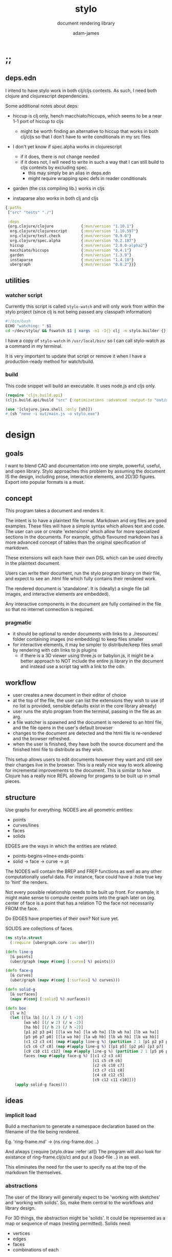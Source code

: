 * ;;
#+Title: stylo
#+SUBTITLE: document rendering library
#+AUTHOR: adam-james
#+STARTUP: overview
#+PROPERTY: header-args :cache yes :noweb yes :results inline :mkdirp yes :padline yes :async
#+HTML_DOCTYPE: html5
#+OPTIONS: toc:2 num:nil html-style:nil html-postamble:nil html-preamble:nil html5-fancy:t

** deps.edn
I intend to have stylo work in both clj/cljs contexts. As such, I need both clojure and clojurescript dependencies.

Some additional notes about deps:

- hiccup is clj only, hench macchiato/hiccups, which seems to be a near 1-1 port of hiccup to cljs
  - might be worth finding an alternative to hiccup that works in both clj/cljs so that I don't have to write conditionals in my src files

- I don't yet know if spec.alpha works in clojurescript
  - if it does, there is not change needed
  - if it does not, I will need to write in such a way that I can still build to cljs contexts by excluding spec.
    - this may simply be an alias in deps.edn
    - might require wrapping spec defs in reader conditionals

- garden (the css compiling lib.) works in cljs

- instaparse also works in both clj and cljs

#+NAME: deps.edn
#+begin_src clojure :tangle ./deps.edn
{:paths
 ["src" "tests" "./"]
 
 :deps 
 {org.clojure/clojure            {:mvn/version "1.10.1"}
  org.clojure/clojurescript      {:mvn/version "1.10.597"}
  org.clojure/test.check         {:mvn/version "0.9.0"}
  org.clojure/spec.alpha         {:mvn/version "0.2.187"}
  hiccup                         {:mvn/version "2.0.0-alpha2"}
  macchiato/hiccups              {:mvn/version "0.4.1"}
  garden                         {:mvn/version "1.3.9"}
  instaparse                     {:mvn/version "1.4.10"}
  ubergraph                      {:mvn/version "0.8.2"}}}

#+end_src

** utilities
*** watcher script
Currently this script is called ~stylo-watch~ and will only work from within the stylo project (since clj is not being passed any classpath information)

#+BEGIN_SRC bash
#!/bin/bash
ECHO "watching: " $1
cd ~/dev/stylo/ && fswatch $1 | xargs -n1 -I{} clj -m stylo.builder {}
#+END_SRC

I have a copy of ~stylo-watch~ in ~/usr/local/bin/~ so I can call stylo-watch as a command in my terminal.

It is very important to update that script or remove it when I have a production-ready method for watch/build.

*** build
 This code snippet will build an executable. It uses node.js and cljs only.

 #+begin_src clojure
 (require 'cljs.build.api)
 (cljs.build.api/build "src" {:optimizations :advanced :output-to "out/main.js"})

 (use '[clojure.java.shell :only [sh]])
 #_(sh "nexe -i out/main.js -o stylo.exe")

 #+end_src
* design
** goals
I want to blend CAD and documentation into one simple, powerful, useful, and open library. Stylo approaches this problem by assuming the document IS the design, including prose, interactice elements, and 2D/3D figures. Export into popular formats is a must.

** concept
This program takes a document and renders it.

The intent is to have a plaintext file format. Markdown and org files are good examples. These files will have a simple syntax which allows text and code. The user can use or create 'extensions' which allow for more specialized sections in the documents. For example, github flavoured markdown has a more advanced concept of tables than the original specification of markdown.

These extensions will each have their own DSL which can be used directly in the plaintext document.

Users can write their document, run the stylo program binary on their file, and expect to see an .html file which fully contains their rendered work.

The rendered document is 'standalone'. It is (ideally) a single file (all images, and interactive elements are embedded).

Any interactive components in the document are fully contained in the file so that no internet connection is required.

*** pragmatic

 - it should be optional to render documents with links to a ./resources/ folder containing images (no embedding) to keep files smaller
 - for interactive elements, it may be simpler to distribute/keep files small by rendering with cdn links to js plugins
   - if there is a 3D viewer using three.js or babylon.js, it might be a better approach to NOT include the entire js library in the document and instead use a script tag with a link to the cdn.

** workflow
- user creates a new document in their editor of choice
- at the top of the file, the user can list the extensions they wish to use (if no list is provided, sensible defaults exist in the core library already)
- user runs the stylo program from the terminal, passing in the file as an arg.
- a file watcher is spawned and the document is rendered to an html file, and the file opens in the user's default browser
- changes to the document are detected and the html file is re-rendered and the browser refreshed.
- when the user is finished, they have both the source document and the finished html file to distribute as they wish.

This setup allows users to edit documents however they want and still see their changes live in the browser. This is a really nice way to work allowing for incremental improvements to the document. This is similar to how Clojure has a really nice REPL allowing for progams to be built up in small pieces.
** structure
Use graphs for everything.
NODES are all geometric entities:
 - points
 - curves/lines
 - faces
 - solids

EDGES are the ways in which the entities are related:
 - points-begins->line<-ends-points
 - solid -> face -> curve -> pt

The NODES will contain the BREP and FREP functions as well as any other computationally useful data. For instance, face could have a :hole true key to 'hint' the renders.

Not every possible relationship needs to be built up front. For example, it might make sense to compute center points into the graph later on (eg. center of face is a point that has a relation TO the face not necessarily FROM the face.

Do EDGES have properties of their own? Not sure yet.

SOLIDS are collections of faces

#+BEGIN_SRC clojure
(ns stylo.struct
  (:require [ubergraph.core :as uber]))

(defn line-g
  [& points]
  (uber/graph (mapv #(conj [:curve] %) points)))

(defn face-g
  [& curves]
  (uber/graph (mapv #(conj [:surface] %) curves)))

(defn solid-g
  [& surfaces]
  (mapv #(conj [:solid] %) surfaces))

(defn box
  [l w h]
  (let [[la lb] [(/ l 2) (/ l -2)]
        [wa wb] [(/ w 2) (/ w -2)]
        [ha hb] [(/ h 2) (/ h -2)]
        [p1 p2 p3 p4] [[la wa ha] [la wb ha] [lb wb ha] [lb wa ha]]
        [p5 p6 p7 p8] [[la wa hb] [la wb hb] [lb wb hb] [lb wa hb]]
        [c1 c2 c3 c4] (map #(apply line-g %) (partition 2 1 [p1 p2 p3 p4 p1]))
        [c5 c6 c7 c8] (map #(apply line-g %) [[p1 p5] [p2 p6] [p3 p7] [p4 p8]])
        [c9 c10 c11 c12] (map #(apply line-g %) (partition 2 1 [p5 p6 p7 p8 p5]))
        faces (map #(apply face-g %) [[c1 c2 c3 c4]
                                      [c1 c5 c9 c6]
                                      [c2 c6 c10 c7] 
                                      [c3 c7 c11 c8] 
                                      [c4 c8 c12 c5] 
                                      [c9 c12 c11 c10]])]
    (apply solid-g faces)))

#+END_SRC

** ideas
*** implicit load
Build a mechanism to generate a namespace declaration based on the filename of the file being rendered.

Eg. 'ring-frame.md' -> (ns ring-frame.doc ..)

And always (:require [stylo.draw :refer :all])
The program will also look for existance of ring-frame.clj(s/c) and put a (load-file ..) in as well.

This eliminates the need for the user to specify ns at the top of the markdown file themselves.

*** abstractions
 The user of the library will generally expect to be 'working with sketches' and 'working with solids'. So, make them central to the workflows and library design.

 For 3D things, the abstraction might be 'solids'. It could be represented as a map or sequence of maps (nesting permitted). Solids need:
  - vertices
  - edges
  - faces
  - combinations of each

 For 2D things, the abstraction might be 'sketches'. It could be represented as a map or sequence of maps (nesting permitted). Sketches need:
  - vertices (2d)
  - edges (2d)
  - faces
  - combinations of each

 Since 2D and 3D have many overlapping concepts, it is hard to know where to separate things out. For example, curve/edge functions could work in both contexts, but 'cube' doesn't really make sense in a sketch context (unless you automatically allow projections, slices, etc.)

 There seems to also be a need for non-solid and non-sketch objects:
  - pts
  - guidelines
  - grids

 There are also non-geometric items:
  - constraints
  - labels, annotations
  - parameters
  - global state?
  - animations?
  - visibility
  - colours

*** debug visuals
 It might be useful to have a 'debug' dynamic variable that when true renders additional elements, such as dots, centerlines, gridlines, rotation lines to help visually debug drawings.

 The simplest idea:
 - when true, conj additional lines and dots to the output that drawing functions give. Probably want to separate that though

*** smarter rotate and positioning
 Have the code do more of the positioning work for me. Eg. clamp corners based on bounding boxes... 

 maybe even have a 'autofill' that fills up a specified area sequentially with provided items... this is almost like CSS flexbox, maybe?

*** updating when several files change
 Sometimes it's nice to define figure code in a separate .clj file. Currently, fswatch doesn't have any mechanism for watching other files that are relevant to the markdown... solve this probably by building a simple server instead of relying on the external fswatch program.

*** speed up document builds
 Learn core.async?
 Make my parser loader, etc. more efficient in general.

 Find a way to only update parts of the doc. that have actually changed?

*** fabric
 Create a 'piece' abstraction. This is a fabric piece taht the user creates with a set of pts and a fabric CSS class.

 (piece pts "FABRIC-A")

 The pts are the 'display' dimensions. Eg. a 3in square in a finished quilt is cut out of the raw fabric as a 3.5in sq. piece, because the seams are  0.25in. As a piece is added to the quilt, the 'seams' are 'consumed' as pieces sharing edges are sewn together.

 So,

 (sew piece-a piece-b [edge-of-a edge-of-b])


 Quilts are built up by sewing one part at a time.

 Perhaps I could create an abstraction that just takes a list of elmenets (just pieces and a coord). Then, I can 'partition' the list for different sub-steps.

 I could specify step numbers to define figures.

 Fig. 1 is just (take 1 quilt)
 Fig. 4 is (take N quilt)...
* style
Stylo uses garden.core/css to compile clojure data into css. The theme is ported from *mu* with a few base classes added for features of Stylo specifically.

** style-base
This is the base style set used in all themes.

*** ns
#+BEGIN_SRC clojure :tangle ./src/stylo/style/base.cljc
(ns stylo.style.base
  (:require [garden.core :refer [css]]
            [garden.stylesheet :refer [at-media]]
            [garden.units :as u]))

#+END_SRC

*** draw
These styles are used within the draw namespace.

#+BEGIN_SRC clojure :tangle ./src/stylo/style/base.cljc
(def draw
  [[:.ln {:stroke "#2e3440" :stroke-width (u/px 2)}]
   [:.ln-d {:stroke "#2e3440" 
            :stroke-width (u/px 2)
            :stroke-linecap "round"
            :stroke-dasharray "4, 5"}]
   [:.clr {:fill "none"}]
   [:.attn {:fill "rgb(234, 82, 111)"}]
   [:.attn-ln {:stroke "rgb(234, 82, 111)"
               :stroke-width (u/px 3)}]
   [:.face {:fill "#a3be8c"
           :fill-rule "evenodd"}]
   [:rect :line :path :polygon :polyline :circle {:vector-effect "non-scaling-stroke"}]])

#+END_SRC

*** tables
#+BEGIN_SRC clojure :tangle ./src/stylo/style/base.cljc
(def tables
  [[:table {:width "auto"}]
   [:th :td {:vertical-align "top"
             :padding (u/px 5)
             :border "1px solid #ddd"}]
   [:table [:ul {:list-style-type "none"
                  :padding-left (u/px 4)
                  :margin 0}]]
   [:table [:li:before {:content "▢ "}]]
   [:table [:p {:margin 0}]]])

#+END_SRC

*** figures
#+BEGIN_SRC clojure :tangle ./src/stylo/style/base.cljc
(def figures
  [[:.figure {:padding-left (u/px 7)}]
   [:.figure [:p {:font-size "smaller"
                  :font-style "italic"}]]])

#+END_SRC

*** code
#+BEGIN_SRC clojure :tangle ./src/stylo/style/base.cljc
(def code
  [[:code.block {:padding (u/px 8)
                 :background "#2e3440"
                 :color "#dedee9"
                 :white-space "pre-wrap"
                 :display "inline-block"
                 :width (u/percent 100)}]])

#+END_SRC

#+RESULTS[2342df20361e21aa93ed992c794f248f81cefa1d]: style-base-code
: #'stylo.style.base/code

*** hidden
#+BEGIN_SRC clojure :tangle ./src/stylo/style/base.cljc
(def hidden
  [[:.hidden {:display "none"}]])

#+END_SRC
*** pagebreak
#+BEGIN_SRC clojure :tangle ./src/stylo/style/base.cljc
(def pagebreak
  [(at-media {:print ""}
             [:.pagebreak {:page-break-after "always"}])])

#+END_SRC

*** build
#+BEGIN_SRC clojure :tangle ./src/stylo/style/base.cljc
(def style
  (concat
   draw
   tables
   figures
   code
   hidden
   pagebreak))

(def style-str
  (css style))

#+END_SRC

** theme-mu
[[https://github.com/BafS/mu][mu]]
The mu theme is nice for documentation. I like it  for it's clean look and simple css.

*** ns
#+BEGIN_SRC clojure :tangle ./src/stylo/style/mu.cljc
(ns stylo.style.mu
  (:require [garden.core :refer [css]]
            [garden.stylesheet :refer [at-media]]
            [garden.units :as u]
            [stylo.style.base :as base]))

#+END_SRC

*** attribution
The license and attribution are in a comment header at the top of the original code, and shall be respected.

#+BEGIN_SRC clojure :tangle ./src/stylo/style/mu.cljc
(def license-str ""
"
/*!
MIT License

Copyright (c) 2016 Fabien Sa

Permission is hereby granted, free of charge, to any person obtaining a copy
of this software and associated documentation files (the \"Software\"), to deal
in the Software without restriction, including without limitation the rights
to use, copy, modify, merge, publish, distribute, sublicense, and/or sell
copies of the Software, and to permit persons to whom the Software is
furnished to do so, subject to the following conditions:

The above copyright notice and this permission notice shall be included in all
copies or substantial portions of the Software.

THE SOFTWARE IS PROVIDED \"AS IS\", WITHOUT WARRANTY OF ANY KIND, EXPRESS OR
IMPLIED, INCLUDING BUT NOT LIMITED TO THE WARRANTIES OF MERCHANTABILITY,
FITNESS FOR A PARTICULAR PURPOSE AND NONINFRINGEMENT. IN NO EVENT SHALL THE
AUTHORS OR COPYRIGHT HOLDERS BE LIABLE FOR ANY CLAIM, DAMAGES OR OTHER
LIABILITY, WHETHER IN AN ACTION OF CONTRACT, TORT OR OTHERWISE, ARISING FROM,
OUT OF OR IN CONNECTION WITH THE SOFTWARE OR THE USE OR OTHER DEALINGS IN THE
SOFTWARE.
*/

")

(def attrib-str "" 
"
/*
| The mu framework v0.3.1
| BafS 2016-2018
*/

")

#+END_SRC

*** fonts
The theme has embedded fonts, which is perfect as the final rendered document will be fully usable offline. But, since the data is embedded, we want to import it from a file so that we're not cluttering up this file.

#+BEGIN_SRC clojure :tangle ./src/stylo/style/mu.cljc
(def fonts
  [[:* :*:after :*:before {:box-sizing "border-box"}]
   [:body {:font "18px/1.6 Georgia, \"Times New Roman\", Times, serif"}]
   [:table :input {:font-size (u/px 16)}]
   [:button :select {:font-size (u/px 14)}]
   [:h1 :h2 :h3 :h4 :h5 :h6 {:font-family "\"Helvetica Neue\", Helvetica, Arial, sans-serif"
                             :line-height 1.2}]])

#+END_SRC

*** page-setup
The page setup is most of the theme.

#+BEGIN_SRC clojure :tangle ./src/stylo/style/mu.cljc
(def page-setup
  [[:body {:margin [[(u/px 40) "auto"]]
           :max-width (u/px 760)
           :color "#444"
           :padding [[0 (u/px 20)]]}]
   [:a {:color "#07c"
        :text-decoration "none"}]
   [:a:hover {:color "#059"
              :text-decoration "underline"}]
   [:hr {:border 0
         :margin [[(u/px 25) 0]]}]])

#+END_SRC
*** tables
The table styling

#+BEGIN_SRC clojure :tangle ./src/stylo/style/mu.cljc
(def tables
  [[:table {:border-spacing 0
            :border-collapse "collapse"
            :text-align "left"
            :padding-bottom (u/px 25)}]
   [:td :th {:padding (u/px 5)
             :vertical-align "bottom"}]
   [:td :th :hr {:border-bottom [[(u/px 1) "solid" "#ddd"]]}]])

#+END_SRC

*** blocks
Block element styles

#+BEGIN_SRC clojure :tangle ./src/stylo/style/mu.cljc
(def blocks
  [[:pre {:padding (u/px 8)
          :white-space "pre-wrap"}]])

#+END_SRC

*** inputs
The styles for input type elements

#+BEGIN_SRC clojure :tangle ./src/stylo/style/mu.cljc
(def inputs
  [[:button :select {:background "#ddd"
                     :border 0
                     :padding [[(u/px 9) (u/px 20)]]}]
   [:input {:padding (u/px 5)
            :vertical-align "bottom"}]
   [:button:hover {:background "#eee"}]
   [:textarea {:border-color "#ccc"}]])

#+END_SRC

*** grid
The grid special classes

#+BEGIN_SRC clojure :tangle ./src/stylo/style/mu.cljc
(def grid
  [[:.row {:display "block"
           :width "auto"
           :min-height (u/px 1)}]
   [:.row:after {:content "\"\""
                 :display "table"
                 :clear "both"}]
   [:.row :.c {:float "left"}]
   [:table :.g2 :.g3 :.g3-2 :.m2 :.m3 :.m3-2 {:width (u/percent 100)}]
   
   [(at-media {:min-width (u/px 768)})
    [:.g2 {:width (u/percent 50)}]
    [:.m2 {:margin-left (u/percent 50)}]
    [:.g3 {:width (u/percent 33.33)}]
    [:.g3-2 {:width (u/percent 66.66)}]
    [:.m3 {:margin-left (u/percent 33.33)}]
    [:.m3-2 {:margin-left (u/percent 66.66)}]]])

#+END_SRC

*** build
Combine all of the definitions to build the style.

#+BEGIN_SRC clojure :tangle ./src/stylo/style/mu.cljc
(def style-str
  (str
   license-str
   attrib-str
   (css (concat
         fonts
         base/style
         page-setup
         tables
         blocks
         inputs
         grid))))

#+END_SRC
** alt-themes
I created .cljc files for a few other themes, which are in the following locations:

src/stylo/style/writ.cljc
src/stylo/style/latex.cljc
src/stylo/style/awsm.cljc

You can use them the same way mu is used in the stylo.builder library. They are cleared from the org file because I have not used them in practice.
* geom
** ns
#+BEGIN_SRC clojure :tangle ./src/stylo/geom.cljc
(ns stylo.geom)

#+END_SRC

With math-heavy work, it will become very important to handle floating point errors effectively.

It might be a good approach to compute symbolically. Look into computer algebra systems. Automatic differentiation (forward automatic).

It might be good to use a math library that already exists.

** maths
#+BEGIN_SRC clojure :tangle ./src/stylo/geom.cljc
(defn round
  [num places]
  (let [d (Math/pow 10 places)]
    (/ (Math/round (* num d)) d)))

(defn to-deg
  [rad]
  (* rad (/ 180 Math/PI)))

(defn to-rad
  [deg]
  (* deg (/ Math/PI 180)))

(defn sq
  [x]
  (* x x))

(defn slope
  [a b]
  (let [[x1 y1] a
        [x2 y2] b]
    (/ (- y2 y1) (- x2 x1))))

(defn clamp
  "clamps a value between lower bound and upper bound"
  [x lb ub]
  (cond
    (< x lb) lb
    (> x ub) ub
    :else x))

#+END_SRC

** bounding-box
#+BEGIN_SRC clojure :tangle ./src/stylo/geom.cljc
(defn bb-center
  [pts]
  (let [xs (map first pts)
        ys (map last pts)
        xmax (apply max xs)
        ymax (apply max ys)
        xmin (apply min xs)
        ymin (apply min ys)]
    [(+ (/ (- xmax xmin) 2.0) xmin)
     (+ (/ (- ymax ymin) 2.0) ymin)]))

#+END_SRC

** linear-algebra
#+BEGIN_SRC clojure :tangle ./src/stylo/geom.cljc
(defn normalize
  "find the unit vector of a given vector"
  [v]
  (let [m (Math/sqrt (reduce + (map * v v)))]
    (mapv / v (repeat m))))

(defn det
  [a b]
  (- (* (first a) (second b)) 
     (* (second a) (first b))))

(defn *d
  "calculates the dot product of two vectors"
  [a b]
  (reduce + (map * a b)))

(defn *c3d
  "calculates cross product of two 3d-vectors"
  [a b]
  (let [[a1 a2 a3] a
        [b1 b2 b3] b
        i (- (* a2 b3) (* a3 b2))
        j (- (* a3 b1) (* a1 b3))
        k (- (* a1 b2) (* a2 b1))]
    [i j k]))

#+END_SRC

** geometry
#+BEGIN_SRC clojure :tangle ./src/stylo/geom.cljc
(defn distance
  "Computes the distance between two points."
  [a b]
  (let [v (map - b a)
        v2 (apply + (map * v v))]
    (Math/sqrt v2)))

(defn perpendicular
  [[x y]]
  [(- y) x])

;; this is broken. the comparison of = with the cross product
;; will basically never be true... need to use a nearly? kind of fn

(defn pt-on-line?
  "determine if a point is on an infinitely extending line"
  [pt line]
  (let [[a b] line
        ap (mapv - a pt)
        bp (mapv - b pt)]
    (= (*c3d ap bp) [0 0 0])))

(defn radius-from-pts
  "compute the radius of an arc defined by 3 points"
  [p1 p2 p3]
  (when-not (pt-on-line? p1 [p2 p3])
    (let [a (distance p3 p2)
          b (distance p3 p1)
          c (distance p2 p1)
          s (/ (+ a b c) 2)
          sa ( - s a)
          sb ( - s b)
          sc ( - s c)
          rt (Math/sqrt (* s sa sb sc))
          R (/ (/ (* a b c) 4) rt)]
      R)))

;; https://math.stackexchange.com/a/1743505
(defn center-from-pts
  "compute the center point of an arc through 3 points"
  [p1 p2 p3]
  (when-not (pt-on-line? p1 [p2 p3])
    (let [u1 (mapv - p2 p1)
          u2 (mapv - p3 p1)
          w1 (*c3d (mapv - p3 p1) u1)
          u (normalize u1)
          w (normalize w1)
          v (*c3d w u)
          [bx by] [(*d u1 u) 0]
          [cx cy] [(*d u2 u) (*d u2 v)]
          h (/ (+ (sq (- cx (/ bx 2))) (sq cy) (- 0 (sq (/ bx 2)))) 
               (* 2 cy))]
      (mapv + p1 
            (mapv * (repeat (/ bx 2)) u) 
            (mapv * (repeat h) v)))))
#+END_SRC

#+BEGIN_SRC clojure :tangle ./src/stylo/geom.cljc
;; https://math.stackexchange.com/questions/361412/finding-the-angle-between-three-points

(defn angle-from-pts-2d
  [p1 p2 p3]
  (let [v1 (map - p1 p2)
        v2 (map - p3 p2)
        l1 (distance p1 p2)
        l2 (distance p3 p2)
        n (*d v1 v2)
        d (Math/abs (* l1 l2))]
    (to-deg (Math/acos (/ n d)))))

#+END_SRC
* svg
This namespace has the SVG wrappers and nothing else. This means that the most useful elements listed here: [[https://developer.mozilla.org/en-US/docs/Web/SVG/Element]] are covered. More advanced SVG elements are currently not enabled, because the Stylo library focuses on creating simple diagrams and figures using the basics.

** ns
#+BEGIN_SRC clojure :tangle ./src/stylo/svg.cljc
(ns stylo.svg
  (:require [clojure.string :as s]
            [stylo.geom :as g]
            #?(:cljs 
               [cljs.reader :refer [read-string]])))

#+END_SRC

** svg-element
#+BEGIN_SRC clojure :tangle ./src/stylo/svg.cljc
(defn svg
  [[w h sc] & content]
  [:svg {:width w
         :height h
         :ViewBox (str "-1 -1 " w " " h)
         :xmlns "http://www.w3.org/2000/svg"}
   [:g {:transform (str "scale(" sc ")")} content]])

#+END_SRC

** string-helpers
*** misc
#+BEGIN_SRC clojure :tangle ./src/stylo/svg.cljc
(defn pt->str
  [pt]
  (apply str (interpose "," pt)))

(defn str->pt
  [s]
  (mapv read-string (s/split s #",")))

(defn points->str
  [pts]
  (apply str (interpose " " (map pt->str pts))))

(defn str->points
  [s]
  (mapv str->pt (s/split s #" ")))

(defn scale-str
  [sc]
  (str "scale(" sc ")"))

(defn translate-str
  [x y]
  (str "translate(" x " " y ")"))
 
(defn rotate-str
  ([r]
   (str "rotate(" r ")"))
  ([r [x y]]
   (str "rotate(" r " " x " " y ")")))

(defn hsl-str
  [h s l]
  (str "hsl(" h ", " s "%, " l "%)"))

#+END_SRC

*** path-helpers
#+BEGIN_SRC clojure :tangle ./src/stylo/svg.cljc
;; types of paths line, arc, quadratic, cubic
(defn path->pts
  [s]
  (as-> s s
    (s/replace s #"Z" "") ;; removes Z at end of path
    (s/split s #"\s") ;; split string at spaces
    (mapcat #(s/split % #"[A-Z]") s) ;;splits on alpha chars
    (filter #(not (= % "")) s)
    (map read-string s)
    (vec (map vec (partition 2 s)))))

(defn path-type
  [s]
  (cond 
    (s/includes? s "L") :line
    (s/includes? s "C") :cubic
    (s/includes? s "Q") :quadratic
    (s/includes? s "A") :arc))

(defn closed?
  [s]
  (= \Z (last s)))

(defmulti path-string->path
  (fn [s]
    (path-type s)))

(defmethod path-string->path :default
  [s]
  {:type (path-type s)
   :closed (closed? s)
   :pts (path->pts s)})

(defmethod path-string->path :arc
  [s]
  (let [xs (-> s
               (s/replace #"[A-Z]" "")
               (s/split #"\s")
               (#(filter (complement s/blank?) %)))
        [p1x p1y rx ry x-deg lg sw p3x p3y] xs]
    {:type :arc
     :closed (closed? s)
     :p1 [p1x p1y]
     :p3 [p3x p3y]
     :rx rx
     :ry ry
     :x-deg x-deg
     :lg lg
     :sw sw}))

(defn -str
  [leader & pts]
  (apply str (interpose " " (concat [leader] (flatten pts)))))



;; DELETE THIS ONE WHEN READY TO SWITCH OVER TO path->path-string / path-string->path fns

(defn closed-path-str
  [[m & pts]]
  (str 
   (-str "M" m) " "
   (apply str (interpose " " (map (partial -str "L") pts)))
   " Z"))


;; ------------------

(defmulti path->path-string
  (fn [p]
    (:type p)))

(defmethod path->path-string :line
  [{:keys [closed pts]}]
  (let [[m & pts] pts]
    (str 
     (-str "M" m) " "
     (apply str (interpose " " (map (partial -str "L") pts)))
     (when closed " Z"))))


(defmethod path->path-string :quadratic
  [{:keys [closed pts]}]
  (let [[p1 c p2 & pts] pts]
    (str
     (-str "M" p1) " "
     (-str "Q" c p2) " "
     (apply str (interpose " "
                 (map #(apply (partial -str "T") %) (partition 2 pts))))
     (when closed " Z"))))

(defmethod path->path-string :cubic
  [{:keys [closed pts]}]
  (let [[p1 c1 c2 p2  & pts] pts]
    (str
     (-str "M" p1) " "
     (-str "C" c1 c2 p2) " "
     (apply str (interpose 
                 " " 
                 (map #(apply (partial -str "S") %) (partition 2 pts))))
     (when closed " Z"))))

(defmethod path->path-string :arc
  [{:keys [p1 p3 rx ry x-deg lg sw closed]}]
  (str
   (-str "M" p1) " "
   (-str "A" [rx ry] [x-deg lg sw] p3)
   (when closed " Z")))

#+END_SRC

*** transform-helpers
#+BEGIN_SRC clojure :tangle ./src/stylo/svg.cljc
(defn xf-kv->str
  [[k v]]
  (let [k (symbol k)
        v (apply list v)]
    (str k v)))

(defn str->xf-kv
  [s]
  (let [split (s/split s #"\(")
        key (keyword (first split))
        val (vec (read-string (str "(" (second split))))]
    [key val]))

(defn xf-map->str
  [m]
  (apply str (interpose "\n" (map xf-kv->str m))))

(defn str->xf-map
  [s]
  (if-let [s s]
    (into {} (map str->xf-kv (s/split-lines s)))
    {}))

#+END_SRC

** shapes
#+BEGIN_SRC clojure :tangle ./src/stylo/svg.cljc
(def svg-elements 
  #{:circle
    :ellipse
    :line
    :path
    :polygon
    :polyline
    :rect
    :text
    :g})

#?(:clj
   (defn check-svg-impl
     [multimethod]
     (println "Missing Implementation for:"
              (clojure.set/difference 
               svg-elements
               (into #{} (keys (methods multimethod)))))))

(defn circle
  [r]
  [:circle {:cx 0 :cy 0 :r r}])

(defn ellipse
  [rx ry]
  [:ellipse {:cx 0 :cy 0 :rx rx :ry ry}])

(defn line
  [[ax ay] [bx by]]
  [:line {:x1 ax :y1 ay :x2 bx :y2 by}])

(defn path
  [d]
  [:path {:d d
          :fill-rule "evenodd"}])

(defn closed-path
  [& paths]
  (let [paths (map closed-path-str paths)
        d (apply str (interpose "\n" paths))]
    (path d)))

(defn polygon
  [pts]
  [:polygon {:points (points->str pts)}])

(defn polyline
  [pts]
  [:polyline {:points (points->str pts)}])

(defn rect
  [w h]
  [:rect {:width w :height h :x (/ w -2.0) :y (/ h -2.0)}])

(defn text
  [text]
  (let [char-w 9.625
        char-h 10
        n-chars (count text)
        x (/ (* n-chars char-w) -2.0)
        y (/ char-h 2.0)]
    [:text {:x (/ (* n-chars char-w) -2.0)
            :y (/ char-h 2.0)
            :transform (xf-map->str {:rotate [0 (- x) (- y)]})
            :style {:font-family "monospace"
                    :font-size 16}} text]))

(defn g
  [& content]
  (into [:g {}] content))

(declare color-element)

#+END_SRC

** transforms
Translate works reasonably well. Currently there is a problem when translating :g tags if you don't already have a :translate key in the xf-map. I don't totally know why this is yet.

*** translate
**** translate-element
#+BEGIN_SRC clojure :tangle ./src/stylo/svg.cljc
(defmulti translate-element 
  (fn [_ element]
    (first element)))

(defmethod translate-element :circle
  [[x y] [k props]]
  (let [xf (str->xf-map (get props :transform "rotate(0 0 0)"))
        cx (:cx props)
        cy (:cy props)
        new-xf (-> xf
                   (assoc-in [:rotate 1] (+ x cx))
                   (assoc-in [:rotate 2] (+ y cy)))
        new-props (-> props
                      (assoc :transform (xf-map->str new-xf))
                      (update :cx + x)
                      (update :cy + y))]
    [k new-props]))

(defmethod translate-element :ellipse
  [[x y] [k props]]
  (let [xf (str->xf-map (get props :transform "rotate(0 0 0)"))
        cx (:cx props)
        cy (:cy props)
        new-xf (-> xf
                   (assoc-in [:rotate 1] (+ x cx))
                   (assoc-in [:rotate 2] (+ y cy)))
        new-props (-> props
                      (assoc :transform (xf-map->str new-xf))
                      (update :cx + x)
                      (update :cy + y))]
    [k new-props]))

(defmethod translate-element :line
  [[x y] [k props]]
  (let [new-props (-> props
                      (update :x1 + x)
                      (update :y1 + y)
                      (update :x2 + x)
                      (update :y2 + y))]
    [k new-props]))

(defmethod translate-element :path
  [[x y] [k props]]
  (let [path-strings (s/split-lines (:d props))
        paths (map path-string->path path-strings)
        new-paths (for [path paths]
                    (let [xpts (map #(map + [x y] %) (:pts path))]
                      (path->path-string (assoc path :pts xpts))))
        new-props (assoc props :d (apply str (interpose "\n" new-paths)))]
    [k new-props]))

(defmethod translate-element :polygon
  [[x y] [k props]]
  (let [points (str->points (:points props))
        new-points (points->str (map #(map + [x y] %) points))
        new-props (assoc props :points new-points)]
    [k new-props]))

(defmethod translate-element :polyline
  [[x y] [k props]]
  (let [points (str->points (:points props))
        new-points (points->str (map #(map + [x y] %) points))
        new-props (assoc props :points new-points)]
    [k new-props]))

(defmethod translate-element :rect
  [[x y] [k props]]
  (let [xf (str->xf-map (get props :transform "rotate(0 0 0)"))
        cx (+ (:x props) (/ (:width props) 2.0))
        cy (+ (:y props) (/ (:height props) 2.0))
        new-xf (-> xf
                   (assoc-in [:rotate 1] (+ x cx))
                   (assoc-in [:rotate 2] (+ y cy)))
        new-props (-> props
                      (assoc :transform (xf-map->str new-xf))
                      (update :x + x)
                      (update :y + y))]
    [k new-props]))

(defmethod translate-element :text
  [[x y] [k props text]]
  (let [xf (str->xf-map (get props :transform "rotate(0 0 0)"))
        new-xf (-> xf
                   (update-in [:rotate 1] + x)
                   (update-in [:rotate 2] + y))
        new-props (-> props
                      (assoc :transform (xf-map->str new-xf))
                      (update :x + x)
                      (update :y + y))]
    [k new-props text]))

(defmethod translate-element :g
  [[x y] [k props & content]]
  (let [xf (str->xf-map (:transform props))
        new-xf (-> xf
                   (update :translate (fnil #(map + [x y] %) [0 0])))
        new-props (assoc props :transform (xf-map->str new-xf))]
    (into [k new-props] content)))

#+END_SRC

**** interface
#+BEGIN_SRC clojure :tangle ./src/stylo/svg.cljc
(defn element? [item]
  (svg-elements (first item)))

(defn translate
  [[x y] & elems]
  (let [elem (first elems)
        elems (rest elems)]
    (when elem
      (cond
        (and (element? elem) (= 0 (count elems)))
        (translate-element [x y] elem)
        
        (and (element? elem) (< 0 (count elems)))
        (concat
         [(translate-element [x y] elem)]
         [(translate [x y] elems)])
      
        :else
        (recur [x y] (concat elem elems))))))

;; this is the 'old' way.
(defn translate-g
  [[x y] & elems]
  (into [:g {:transform (translate-str x y)}] elems))

#+END_SRC
*** rotate
**** rotate-element
#+BEGIN_SRC clojure :tangle ./src/stylo/svg.cljc
(defn rotate-element-by-transform
  [deg [k props content]]
  (let [xf (str->xf-map (get props :transform "rotate(0 0 0)"))
        new-xf (-> xf
                   (update-in [:rotate 0] + deg))
        new-props (assoc props :transform (xf-map->str new-xf))]
    [k new-props content]))

(defn rotate-pt
  [deg [x y]]
  (let [c (Math/cos (g/to-rad deg))
        s (Math/sin (g/to-rad deg))]
    [(- (* x c) (* y s))
     (+ (* x s) (* y c))]))

(defmulti rotate-element
  (fn [_ element]
    (first element)))

(defmethod rotate-element :circle
  [deg [k props]]
  (rotate-element-by-transform deg [k props]))

(defmethod rotate-element :ellipse
  [deg [k props]]
  (rotate-element-by-transform deg [k props]))

(defn move-pt
  [mv pt]
  (mapv + pt mv))

(defn rotate-pt-around-center
  [deg center pt]
  (->> pt
       (move-pt (map - center))
       (rotate-pt deg)
       (move-pt center)))

(defmethod rotate-element :line
  [deg [k props]] 
  (let [pts [[(:x1 props) (:y1 props)] [(:x2 props) (:y2 props)]]
        center (g/bb-center pts)
        [[x1 y1] [x2 y2]]  (map (partial rotate-pt-around-center deg center) pts)
        new-props (-> props
                      (assoc :x1 x1)
                      (assoc :y1 y1)
                      (assoc :x2 x2)
                      (assoc :y2 y2))]
    [k new-props]))

(defmethod rotate-element :path
  [deg [k props]]
  (let [path-strings (s/split-lines (:d props))
        paths (map path-string->path path-strings)
        center (g/bb-center (apply concat (map :pts paths)))
        new-paths (for [path paths]
                    (let [xf (partial rotate-pt-around-center deg center)
                          xpts (map xf (:pts path))]
                      (path->path-string (assoc path :pts xpts))))
        new-props (assoc props :d (apply str (interpose "\n" new-paths)))]
    [k new-props]))

(defmethod rotate-element :polygon
  [deg [k props]]
  (let [points (str->points (:points props))
        center (g/bb-center points)
        new-points (points->str
                    (map 
                     (partial rotate-pt-around-center deg center)
                     points))
        new-props (assoc props :points new-points)]
    [k new-props]))

(defmethod rotate-element :polyline
  [deg [k props]]
  (let [points (str->points (:points props))
        center (g/bb-center points)
        new-points (points->str
                    (map 
                     (partial rotate-pt-around-center deg center)
                     points))
        new-props (assoc props :points new-points)]
    [k new-props]))

(defmethod rotate-element :rect
  [deg [k props]]
  (rotate-element-by-transform deg [k props]))

(defmethod rotate-element :text
  [deg [k props text]]
  (rotate-element-by-transform deg [k props text]))

(defmethod rotate-element :g
  [deg [k props & content]]
  (rotate-element-by-transform deg [k props content]))

#+END_SRC

**** interface
#+BEGIN_SRC clojure :tangle ./src/stylo/svg.cljc
(defn rotate
  [deg & elems]
  (let [elem (first elems)
        elems (rest elems)]
    (when elem
      (cond
        (and (element? elem) (= 0 (count elems)))
        (rotate-element deg elem)
        
        (and (element? elem) (< 0 (count elems)))
        (concat
         [(rotate-element deg elem)]
         [(rotate deg elems)])
        
        :else
        (recur deg (concat elem elems))))))

;; old approach
(defn rotate-g
  [r [x y] & elems]
  (into [:g {:transform (rotate-str r [x y])}] elems))

#+END_SRC

*** scale
SVG items are assumed to be positioned and moved around from their bounding box centers. This means that scaling an element will NOT move it's center position.

**** scale-element
#+BEGIN_SRC clojure :tangle ./src/stylo/svg.cljc
(defn scale-element-by-transform
  [[sx sy] [k props & content]]
  (let [xf (str->xf-map (:transform props))
        new-xf (-> xf
                   (update :scale (fnil #(map * [sx sy] %) [1 1])))
        new-props (assoc props :transform (xf-map->str new-xf))]
    [k new-props] content))

(defmulti scale-element 
  (fn [_ element]
    (first element)))

;; transforms are applied directly to the properties of shapes.
;; I have scale working the same way. One issue is that scaling a circle
;; turns it into an ellipse. This impl WILL change the shape to ellipse if non-uniform scaling is applied.

(defmethod scale-element :circle
  [[sx sy] [k props]]
  (let [circle? (= sx sy)
        r (:r props)
        new-props (if circle?
                    (assoc props :r (* r sx))
                    (-> props
                        (dissoc :r)
                        (assoc :rx (* sx r))
                        (assoc :ry (* sy r))))
        k (if circle? :circle :ellipse)]
    [k new-props]))

(defmethod scale-element :ellipse
  [[sx sy] [k props]]
  (let [new-props (-> props
                      (update :rx #(* sx %))
                      (update :ry #(* sy %)))]
    [k new-props]))

;; find bounding box center
;; translate bb-center to 0 0
;; scale all x y values by * [sx sy]
;; translate back to original bb-center

(defmethod scale-element :line
  [[sx sy] [k props]]
  (let [[cx cy] (g/bb-center [[(:x1 props) (:y1 props)]
                              [(:x2 props) (:y2 props)]])
        new-props (-> props
                      (update :x1 #(+ (* (- % cx) sx) cx))
                      (update :y1 #(+ (* (- % cy) sy) cy))
                      (update :x2 #(+ (* (- % cx) sx) cx))
                      (update :y2 #(+ (* (- % cy) sy) cy)))]
    [k new-props]))

(defn scale-pt-from-center
  [[cx cy] [sx sy] [x y]]
  [(+ (* (- x cx) sx) cx)
   (+ (* (- y cy) sy) cy)])

(defmethod scale-element :path
  [[sx sy] [k props]]
  (let [path-strings (s/split-lines (:d props))
        paths (map path-string->path path-strings)
        center (g/bb-center (apply concat (map :pts paths)))
        new-paths (for [path paths]
                    (let [xf (partial scale-pt-from-center center [sx sy])
                          xpts (map xf (:pts path))]
                      (path->path-string (assoc path :pts xpts))))
        new-props (assoc props :d (apply str (interpose "\n" new-paths)))]
    [k new-props]))

(defmethod scale-element :polygon
  [[sx sy] [k props]]
  (let [points (str->points (:points props))
        center (g/bb-center points)
        new-points (points->str
                    (map 
                     (partial scale-pt-from-center center [sx sy])
                     points))
        new-props (assoc props :points new-points)]
    [k new-props]))

(defmethod scale-element :polyline
  [[sx sy] [k props]]
  (let [points (str->points (:points props))
        center (g/bb-center points)
        new-points (points->str
                    (map 
                     (partial scale-pt-from-center center [sx sy])
                     points))
        new-props (assoc props :points new-points)]
    [k new-props]))

(defmethod scale-element :rect
  [[sx sy] [k props]]
  (let [cx (+ (:x props) (/ (:width props) 2.0))
        cy (+ (:y props) (/ (:height props) 2.0))
        w (* sx (:width props))
        h (* sy (:height props))
        new-props (-> props
                      (assoc :width w)
                      (assoc :height h)
                      (update :x #(+ (* (- % cx) sx) cx))
                      (update :y #(+ (* (- % cy) sy) cy)))]
    [k new-props]))

(defmethod scale-element :text
  [[sx sy] [k props text]]
  (let [xf (str->xf-map (get props :transform "rotate(0 0 0)"))
        cx (get-in xf [:rotate 1])
        cy (get-in xf [:rotate 2])
        x (+ (* (- (:x props) cx) sx) cx)
        y (+ (* (- (:y props) cy) sy) cy)
        new-xf (-> xf
                   (assoc-in [:rotate 1] (- x))
                   (assoc-in [:rotate 2] (- y)))
        new-props (-> props
                      (assoc :transform (xf-map->str new-xf))
                      (assoc :x x)
                      (assoc :y y)
                      (update-in [:style :font-size] #(* % sx)))]
    [k new-props text]))

(defmethod scale-element :g
  [[sx sy] [k props & content]]
  (let [xf (str->xf-map (:transform props))
        new-xf (-> xf
                   (update :scale (fnil #(map * [sx sy] %) [1 1])))
        new-props (assoc props :transform (xf-map->str new-xf))]
    (into [k new-props] content)))
  
#+END_SRC

**** interface
#+BEGIN_SRC clojure :tangle ./src/stylo/svg.cljc
(defn scale
  [sc & elems]
  (let [[sx sy] (if (coll? sc) sc [sc sc])
        elem (first elems)
        elems (rest elems)]
    (when elem
      (cond
        (and (element? elem) (= 0 (count elems)))
        (scale-element [sx sy] elem)
        
        (and (element? elem) (< 0 (count elems)))
        (concat
         [(scale-element [sx sy] elem)]
         [(scale [sx sy] elems)])
        
        :else
        (recur [sx sy] (concat elem elems))))))

;; this is the old method
(defn scale-g
  [sc & elems]
  (into [:g {:transform (scale-str sc)}] elems))
#+END_SRC
*** style
Style transforms allow the user to change any attributes of svg elements that affect appearance. For instance, stroke color, stroke width, and fill.

To consider:
- classes/ids with style in a CSS file, how can user attach class/id tags?
- what is proper precedence for style data? should merge always put the 'newest' or keep the existing?

#+BEGIN_SRC clojure :tangle ./src/stylo/svg.cljc
(defn style-element
  [style [k props & content]]
  [k (merge props style) content])

(defn color-element
  [color [k props & content]]
  (let [color {:fill "none"
               :stroke color}]
    [k (merge props color) content]))
  
#+END_SRC

**** interface
#+BEGIN_SRC clojure :tangle ./src/stylo/svg.cljc
(defn color
  [style & elems]
  (let [elem (first elems)
        elems (rest elems)]
    (when elem
      (cond
        (and (element? elem) (= 0 (count elems)))
        (color-element style elem)
        
        (and (element? elem) (< 0 (count elems)))
        (concat
         [(color-element style elem)]
         [(color style elems)])
        
        :else
        (recur style (concat elem elems))))))

#+END_SRC
** path
The path element has a small DSL to create compound curves. This includes the following (taken from [[https://www.w3schools.com/graphics/svg_path.asp]]):


    M = moveto
    L = lineto
    H = horizontal lineto
    V = vertical lineto
    C = curveto
    S = smooth curveto
    Q = quadratic Bézier curve
    T = smooth quadratic Bézier curveto
    A = elliptical Arc
    Z = closepath

*** arc
The arc command 

A rx ry x-axis-rotation large-arc-flag sweep-flag x y
 
a rx ry x-axis-rotation large-arc-flag sweep-flag dx dy

#+BEGIN_SRC clojure :tangle ./src/stylo/svg.cljc
(defn arc-str
  [rx ry x-deg lg sw x y]
  (apply str (interpose " " ["a" rx ry x-deg lg sw x y])))

;; arc drawing can be done in a few ways.
;; could implement different drawing methods w/ defmethod,
;; dispatch on :key OR on 'shape' of the args?

(defn large-arc-flag
  [p1 p2 p3]
  (let [[p1b p2b p3b] (map #(conj % 0) [p1 p2 p3])
        c (drop-last (g/center-from-pts p1b p2b p3b))
        a1 (g/angle-from-pts-2d p1 c p2)
        a2 (g/angle-from-pts-2d p2 c p3)
        a (+ a1 a2)]
    (if (< 180 a) 1 0)))

;; figure out how to properly set sweep flag.
;; this breaks when p1 and p3 are swapped (even though 
;; the arc should be drawn the same.. it also breaks
;; when p2 is in Q4

(defn sweep-flag
  [p1 p2 p3]
  (let [[p1b p2b p3b] (map #(conj % 0) [p1 p2 p3])
        c (drop-last (g/center-from-pts p1b p2b p3b))]
    (if (or (> (second p2) (second c))
            (> (first p2) (first c))) 0 1)))

(declare circle-by-pts)
(defn arc
  [p1 p2 p3]
  (let [[p1b p2b p3b] (map #(conj % 0) [p1 p2 p3]) 
        r (g/radius-from-pts p1b p2b p3b)
        m-str (apply str (interpose " " (cons "M" p1)))
        a-str (apply str 
                     (interpose " " (concat ["A" r r 0 
                                             (large-arc-flag p1 p2 p3)
                                             (sweep-flag p1 p2 p3)] p3)))]
    (g
     (circle-by-pts p1 p2 p3)
     (path (apply str (interpose " " [m-str a-str]))))))

#+END_SRC

*** bezier
#+BEGIN_SRC clojure :tangle ./src/stylo/svg.cljc
(defn cubic-bezier-str
  [[x1 y1] [cx1 cy1] [cx2 cy2] [x y]]
  (let [m-str (str "M " x1 " " y1 " ")
        c-str (apply str (interpose " " ["C" cx1 cy1 cx2 cy2 x y]))]
    (str m-str c-str)))

(defn s-bezier-str
  [[cx1 cy1] [x y]]
  (apply str (interpose " " ["S" cx1 cy1 x y])))

(defn cubic-bezier
  [p1 c1 c2 p2]
  (g
   (style-element
    {:stroke "black"
     :stroke-width 1}
    (g
     (map #(translate % (circle 2)) [p1 c1 c2 p2])
     (polyline [p1 c1 c2 p2])))
   (path (cubic-bezier-str p1 c1 c2 p2))))

(defn wip-cubic
  [pts]
  (let [curve1 (apply cubic-bezier-str (take 4 pts))
        s-curves (map #(apply s-bezier-str %)
                      (partition 2 (drop 4 pts)))]
    (g
     (style-element
      {:stroke "black"
       :stroke-width 1}
      (g
       (map #(translate % (circle 2)) pts)
       (polyline pts)))
     (path 
      (apply str (interpose " " (cons curve1 s-curves)))))))

#+END_SRC

** composites
#+BEGIN_SRC clojure :tangle ./src/stylo/svg.cljc
(defn arrow
  [a b]
  [:g {}
   [:marker {:id "head"
             :orient "auto"
             :markerWidth "0.5"
             :markerHeight "1"
             :refX "0.025"
             :refY "0.25"}
    [:path {:d "M0,0 V0.5 L0.25,0.25 Z"
            :fill "black"}]]
   [:polyline {:marker-end "url(#head)"
               :stroke "black"
               :stroke-width "2"
               :fill "rgba(0,0,0,0)"
               :points (points->str [a b])}]])

(defn circle-by-pts
  [p1 p2 p3]
  (let [[p1 p2 p3] (map #(conj % 0) [p1 p2 p3]) 
        r (g/radius-from-pts p1 p2 p3)
        c (drop-last (g/center-from-pts p1 p2 p3))]
    (style-element
     {:fill "none"
      :stroke "gray"
      :stroke-width 1}
     (g
      (translate c (circle r))
      (translate c (circle 2))
      (translate (drop-last p1) (circle 2))
      (translate (drop-last p2) (circle 2))
      (translate (drop-last p3) (circle 2))))))

#+END_SRC
* draw
The draw namespace contains functions that produce svg elements.

The idea of the draw namespace is to wrap SVG functionality in Clojure functions.
2D/3D sketches/solids should be abstracted further from the SVG wrappers.

One thing that this ns currently handles poorly is that parametric functions, svg functions, and points functions are all mixed together. For example, (slope line) requires a parametric line as the input... but you wouldn't know that by looking.

** ns
#+BEGIN_SRC clojure :tangle ./src/stylo/draw.cljc
(ns stylo.draw
  (:require [clojure.spec.alpha :as s]
            [clojure.spec.test.alpha :as stest]
            [clojure.spec.gen.alpha :as gen]
            [clojure.test :as test]
            [stylo.geom :refer [round
                                to-deg
                                to-rad
                                bb-center
                                distance
                                perpendicular
                                normalize
                                det
                                ,*c3d]]
            [stylo.svg :refer [svg
                               circle
                               ellipse
                               line
                               path
                               closed-path
                               polygon
                               polyline
                               rect
                               text
                               scale
                               translate
                               rotate
                               arrow]]))

(defn label [t]
  (text t))

#+END_SRC

** containers
Containers are functions that wrap visual elements like 2D or 3D drawings.

#+BEGIN_SRC clojure :tangle ./src/stylo/draw.cljc
(defn figure
  ([descr content]
   (figure [500 250 25] descr content))

  ([[w h sc] descr & content]
   [:div.figure
    (svg [w h sc] content)
    [:p descr]]))

(defn quadrant-figure
  ([descr q1 q2 q3 q4]
   (quadrant-figure [720 720 25] descr q1 q2 q3 q4))
  
  ([[w h sc] descr q1 q2 q3 q4]
   (let [qw (/ w 2.0)
         qh (/ h 2.0)]
     [:div.figure 
      [:div 
       {:style {:display "flex"
                :flex-wrap "wrap"
                :width (str w "px")}}
       (svg [qw qh sc] q2)
       (svg [qw qh sc] q1)
       (svg [qw qh sc] q3)
       (svg [qw qh sc] q4)]
      [:p descr]])))

#+END_SRC

** parametric
Consider different representations of geometric objects:

 FREP: Functional Representation
 - uses signed distance functions (SDF)
 - SDFs take a coordinate [x y z] and return a distance

 BREP: Boundary Representation
 - uses parametric equations for edges and surfaces
 - PEs take parameters [t], [u v] and return a point
*** parametric-helpers
#+BEGIN_SRC clojure :tangle ./src/stylo/draw.cljc
;; this fn will tell you the parameter that correspondss to the distance along the line
(defn d->t
  [f d]
  (let [l (distance (f 0) (f 1))]
    (/ d l)))

;; fn will tell you the distance along the line that parameter's point is.
(defn t->d
  [f t]
  (distance (f 0) (f t)))

#+END_SRC
   
*** parametric-line
#+BEGIN_SRC clojure :tangle ./src/stylo/draw.cljc
(defn -line
  [a b]
  (fn [t]
    (cond
      (= (float t) 0.0) a
      (= (float t) 1.0) b
      :else
      (mapv + a (map * (map - b a) (repeat t))))))

(defn slope
  [f]
  (let [[x1 y1] (f 0)
        [x2 y2] (f 1)]
    (/ (- y2 y1) (- x2 x1))))

(defn parallel?
  [la lb]
  (= (slope la) (slope lb)))

(defn angle-between-lines
  [la lb]
  (if-not (parallel? la lb)  
    (let [m1 (slope la)
          m2 (slope lb)]
      (Math/atan (/ (- m1 m2) 
                    (+ 1 (* m1 m2)))))
    0))

#+END_SRC

*** sampling
Sampling in this context refers to setting up 'steps' through a parameterized fn and getting the result at each step. Eg. a sampled line could go from 0 1 t with steps of 0.1, for a total of 10 samples of positions along that line.

#+BEGIN_SRC clojure :tangle ./src/stylo/draw.cljc
(defn sample-1
  [f step]
  (let [t (range 0 1 step)]
    (map f t)))

(defn sample-2
  [f & steps]
  (for [u (range 0 1 (first steps))
        v (range 0 1 (second steps))]
    (f u v)))

(defn sample
  [f & steps]
  (let [n-params (count steps)]
    (if (= 1 n-params)
      (sample-1 f (first steps))
      (sample-2 f (first steps) (second steps)))))

;; slice only makes sense with 2+ dims? 
(defn slice
  [f u-step v-step]
  (for [u (range 0 1 u-step)]
    (for [v (range 0 1 v-step)]
      (f u v))))

(defn quad-path
  [u v u-step v-step]
  [[u v]
   [(+ u u-step) v]
   [(+ u u-step) (+ v v-step)]
   [u (+ v v-step)]])

;; quad-mesh only makes sense for surfaces (f u v)
(defn quad-mesh
  [f u-step v-step]
  (for [u (range 0 1 u-step)
        v (range 0 1 v-step)]
    (map #(apply f %) (quad-path u v u-step v-step))))

#+END_SRC

*** translate
#+BEGIN_SRC clojure :tangle ./src/stylo/draw.cljc
(defn translate-p
  [pts [mx my mz]]
  (map #(map + % [mx my mz]) pts))
#+END_SRC

It makes sense to have a higher-order function version of translate. This keeps the representation as FREP/BREP for as long as possible, keeping things small and concise. The idea is you can build up complex higher order functions to fully describe a part or assembly and sample it late (eg. only 'call' the function in a rendering method.)

To wrap both brep surfaces (f u v) and curves (f t), I currently am using & params to allow any number of params in the translate function.

I suspect there is a more effective approach, perhaps using a defmacro? Or some other quote/unqote approach that still uses defn.

#+BEGIN_SRC clojure :tangle ./src/stylo/draw.cljc
(defn brep-translate
  [f [mx my mz]]
  (fn [& params]
    (mapv + (apply f params) [mx my mz]))) 

#+END_SRC

*** rotate
#+BEGIN_SRC clojure :tangle ./src/stylo/draw.cljc
(defn sin-cos [theta]
  "give the results of sin and cos of theta(degrees) as [s c]"
  [(Math/sin (Math/toRadians theta)) 
   (Math/cos (Math/toRadians theta))])

(defn- rotate-pt-helper
  [[a b] theta]
  (let [[s-t c-t] (sin-cos theta)]
    [(- (* a c-t) (* b s-t))
     (+ (* b c-t) (* a s-t))]))

(defn rotate-pt
  [pt axis theta]
  (let [[x y z] pt]
    (cond
      (= axis :x) (into [x] (rotate-pt-helper [y z] theta))
      (= axis :y) (apply #(into [] [%2 y %1]) (rotate-pt-helper [z x] theta))
      (= axis :z) (into (rotate-pt-helper [x y] theta) [z]))))

(s/fdef rotate-pt
  :args (s/cat :pt ::pt3d :axis ::axis :theta number?)
  :ret  ::pt)

(defn rotate-about-axis
  [pts axis theta]
  (map #(rotate-pt % axis theta) pts))

(defn rotate-euler
  [pts [th-x th-y th-z]]
  (-> pts
    (rotate-about-axis :z th-z)
    (rotate-about-axis :y th-y)
    (rotate-about-axis :x th-x)))

(def isometric-euler-angles [30 45 0])

#+END_SRC

This is a higher-order function approach to rotate.
#+BEGIN_SRC clojure :tangle ./src/stylo/draw.cljc
(defn brep-rotate
  [f [th-x th-y th-z]]
  (fn [& params]
    (-> (apply f params)
        (rotate-pt :z th-z)
        (rotate-pt :y th-y)
        (rotate-pt :x th-x))))

#+END_SRC

*** circle
#+BEGIN_SRC clojure :tangle ./src/stylo/draw.cljc
(defn -circle
  [r]
  (fn [t]
    (let [t (* 2 Math/PI t)
          x (* r (Math/cos t))
          y (* r (Math/sin t))]
      [x y 0])))

#+END_SRC
*** ellipse
#+BEGIN_SRC clojure :tangle ./src/stylo/draw.cljc
(defn -ellipse
  [rx ry]
  (fn [t]
    (let [t (* 2 Math/PI t)
          x (* rx (Math/cos t))
          y (* ry (Math/sin t))]
      [x y])))

#+END_SRC

*** sphere
Following is an example of FREP and BREP functions for a sphere. I have some idea functions for tying both reps together into a single function.

The potential challenges will arise with boolean CSG operations (union, difference, intersection) as they are quite easy with FREP, but quite difficult with BREP.

The BREPs for compound shapes could easily diverge in data structure from FREP... for example, a box in BREP might be defined by having a group of parameterized faces which need to be handled in some appropriate manner.

The sphere is a bit simplistic because the BREP and FREP both map cleanly onto one another, but it is not a guarantee that every shape you might want to build has such properties.

#+BEGIN_SRC clojure :tangle ./src/stylo/draw.cljc
;; Functional Representation
;; SDF signed distance functions

(defn frep-sphere [r]
  (fn [[x y z]]
    (+ (* x x) (* y y) (* z z) (- (* r r)))))

;; Boundary Representation
(defn brep-sphere
  [r]
  (fn [u v]
    (let [[u v] (map #(* 2 Math/PI %) [u v])
          x (* r (Math/sin u) (Math/cos v))
          y (* r (Math/sin u) (Math/sin v))
          z (* r (Math/cos u))]
      [x y z])))

(defn sphere-idea-1
  [r]
  {:frep (frep-sphere r)
   :brep (brep-sphere r)})

(defn sphere-idea-2
  [r]
  (let [frep (frep-sphere r)
        brep (brep-sphere r)]
    (fn
      ([x y z] (frep x y z))
      ([u v] (brep u v)))))

#+END_SRC

** offset
An implementation of polygon path offsetting.

#+BEGIN_SRC clojure :tangle ./src/stylo/draw.cljc
;; this should be improved
;; currently can cause divide by zero issues

(defn line-intersection
  [[a b] [c d]]
  (let [[ax ay] a
        [bx by] b
        [cx cy] c
        [dx dy] d
        xdiff [(- ax bx) (- cx dx)]
        ydiff [(- ay by) (- cy dy)]
        div (det xdiff ydiff)
        d [(det a b) (det c d)]
        x (/ (det d xdiff) div)
        y (/ (det d ydiff) div)]
    [x y]))

(defn offset-edge
  [[a b] d]
  (let [p (perpendicular (mapv - b a))
        pd (map * (normalize p) (repeat (- d)))
        xa (mapv + a pd)
        xb (mapv + b pd)]
    [xa xb]))

(defn cycle-pairs
  [pts]
  (let [n (count pts)]
    (vec (take n (partition 2 1 (cycle pts))))))

(defn every-other
  [v]
  (let [n (count v)]
    (map #(get v %) (filter even? (range n)))))

(defn wrap-list-once
  [s]
  (conj (drop-last s) (last s)))

(defn offset
  [pts d]
  (let [edges (cycle-pairs pts)
        opts (mapcat #(offset-edge % d) edges)
        oedges (every-other (cycle-pairs opts))
        edge-pairs (cycle-pairs oedges)]
    (wrap-list-once (map #(apply line-intersection %) edge-pairs))))

#+END_SRC

** dimensions-2d
#+BEGIN_SRC clojure :tangle ./src/stylo/draw.cljc
(defn dimension
  [a b]
  (let [text (str (round (distance a b) 3))
        label-offset (* 0.225 (count text))
        label-angle (to-deg (angle-between-lines (-line a b) (-line [0 0] [1 0])))
        [ao bo] (offset-edge [a b] 2)
        mid (bb-center [ao bo])
        arw-a (-line mid ao)
        arw-b (-line mid bo)
        arw-t (- 1 (d->t arw-a 0.5))
        mid-t (d->t arw-a (* 1.75 label-offset))
        la (-line a ao)
        lb (-line b bo)
        [lat1 lat2] (map (partial d->t la) [0.5 2.5])
        [lbt1 lbt2] (map (partial d->t lb) [0.5 2.5])]
    (list
     (arrow (arw-a mid-t) (arw-a arw-t))
     (arrow (arw-b mid-t) (arw-b arw-t))
     (line (la lat1) (la lat2))
     (line (lb lbt1) (lb lbt2))
     (translate (map - mid [label-offset 0]) (rotate label-angle [label-offset 0] (scale 1.5 (label text)))))))

#+END_SRC

** 3d
*** renderable-objects
Renderable objects are maps containing vertices, edges, and faces. Each entity can be assigned additional data like color.
#+BEGIN_SRC clojure :tangle ./src/stylo/draw.cljc
(def entity-defaults
  {:color "#2e3440"
   :fill "#a3be8c"})

(defn entity
  ([vl]
   (entity entity-defaults vl))
  
  ([attr-map vl]
   {:val vl
    :attrs (merge entity-defaults attr-map)}))

#+END_SRC

*** extrude
The extrude function will work on XY-plane shapes. So, a list of nodes and edges where nodes are [x y].

Then, to extrude, take a height value, and all nodes are transformed with appropriate Z values.

For the easiest implementation, assume extrusion always happens from z=0 to z=h

All I have to do is copy the nodes, attach z 0 to one 'set' and z h to the other.

The extrude-pt ignores any existing Z values.
This is equivalent to 'projecting' the given pt onto the XY plane (sets Z to zero), and extruding from there.

EXTRUDE needs to add edges and faces. The extrude- fn currently only changes nodes, which will break the edges.

I can either update the edge indices (and add new edges) 

OR

---> Add the new nodes AFTER existing nodes (don't interleave), then no indices have to change, only new edges (and faces) are appended onto their appropriate lists.



#+BEGIN_SRC clojure :tangle ./src/stylo/draw.cljc
(defn polygon-2d
  "creates a closed 2d polygon tracing the list of points"
  [pts]
  (let [edges (map vec (partition 2 1 (concat 
                                       (range (count pts))
                                       [0])))]
    {:nodes (map entity pts)
     :edges (map entity edges) 
     :faces (list (entity (vec (range (count edges)))))}))

#+END_SRC

*** regular-polygon
#+BEGIN_SRC clojure :tangle ./src/stylo/draw.cljc
(defn regular-polygon-pts
  [r n]
  (let [angle (* 2 Math/PI (/ 1 n))]
    (for [step (range n)]
      [(* r (Math/cos (* step angle)))
       (* r (Math/sin (* step angle)))])))

(defn regular-polygon
  [r n]
  (polygon-2d (regular-polygon-pts r n)))

#+END_SRC

**** notes on vertical faces
This seems hacky, maybe I should entirely rethink how I store objects. However, the make-vert-face function DOES work with the current approach.

What it does is take advantage of the node/edge order when an extrude- fn runs.

We know that the sketch's original edges make up the first n edges, where N is the count of the edges in the sketch.

We know that (range 0 n) indices always point to the original edges.
We know that (because of how extrude- works) (range (inc n) (* 2 n)) is the set of edges making up the top plane
We know that the remaining indices (range (* 2 n) (* 3 n)) are the vertical edges.

We also know that extruding a polygon will always result in rectangular faces parallel to the extrude direction (assumed to be Z).

Using these facts, we can directly build the face by doing arithmetic on indices.

We pass the 'starting' idx, which will always be in (range 0 n) and just do the weird math in the fn.

The math was taken from diagrams that I sketched for myself. 

NOTE: this is probably a dumb way of doing things. Need to research better approaches.

#+BEGIN_SRC clojure :tangle ./src/stylo/draw.cljc
(defn make-vert-face
  [sk idx]
  (let [n (count (:edges sk))
        indices (vec (take (* 2 n) (cycle (range (* 2 n) (* 3 n)))))]
    [idx (get indices (inc idx)) (+ n idx) (get indices idx)]))

(defn extrude-
  [sk h]
  (let [nodes (map :val (:nodes sk))
        bnodes (map #(conj % 0) nodes)
        tnodes (map #(conj % h) nodes)
        xnodes (concat bnodes tnodes)

        nedges (count (:edges sk))
        bidx (concat (range nedges) [0])
        tidx (concat (range nedges (* 2 nedges)) [nedges])
        bedges (map :val (:edges sk))
        tedges (map vec (partition 2 1 tidx))
        medges (map vec (partition 2 (interleave bidx tidx)))
        xedges (concat bedges tedges medges)

        bfaces (map :val (:faces sk))
        mfaces (map #(make-vert-face sk %) (range (count nodes)))
        tfaces (list (vec (drop-last tidx)))
        xfaces (concat bfaces mfaces tfaces)]
    (-> sk
        (assoc :nodes (map entity xnodes))
        (assoc :edges (drop-last (map entity xedges)))
        (assoc :faces (map entity xfaces)))))

#+END_SRC

*** join
Like union, join takes two solids and merges them into one solid. Unlike union, join does NOT calculate intersections, trims, extensions, etc. It is a 'dumb union'.

As such, this is just a starting point, not a fully useful function.

#+BEGIN_SRC clojure :tangle ./src/stylo/draw.cljc
(defn shift-indices
  [entity shift-val]
  (let [shifter (fn [v]
                  (mapv #(+ shift-val %) v))]
    (update entity :val shifter)))

(defn join-two
  [a b]
  (let [anodes (:nodes a)
        aedges (:edges a)
        afaces (:faces a)
        bnodes (:nodes b)
        bedges (map #(shift-indices % (count anodes)) (:edges b))
        bfaces (map #(shift-indices % (count aedges)) (:faces b))
        unodes (concat anodes bnodes)
        uedges (concat aedges bedges)
        ufaces (concat afaces bfaces)]
    {:nodes unodes
     :edges uedges
     :faces ufaces}))

(defn join
  [& solids]
  (reduce join-two solids))

#+END_SRC

*** transforms
#+BEGIN_SRC clojure :tangle ./src/stylo/draw.cljc
(defn scl [theta]
  [(Math/sin (Math/toRadians theta)) (Math/cos (Math/toRadians theta))])

(defn -rot-pt
  [[a b] theta]
  (let [[s-t c-t] (scl theta)]
    [(- (* a c-t) (* b s-t))
     (+ (* b c-t) (* a s-t))]))

(defn rot-pt
  [axis theta [x y z]]
  (cond
   (= axis :x) (into [x] (-rot-pt [y z] theta))
   (= axis :y) (apply #(into [] [%2 y %1]) (-rot-pt [z x] theta))
   (= axis :z) (into (-rot-pt [x y] theta) [z])))

(defn -rot
  [ro axis theta]
  (let [nodes (map :val (:nodes ro))
        rnodes (mapv (partial rot-pt axis theta) nodes)]
    (assoc ro :nodes (mapv entity rnodes))))

(defn rot-
  [ro [th-x th-y th-z]]
  (-> ro
    (-rot :z th-z)
    (-rot :y th-y)
    (-rot :x th-x)))

(defn mv-pt
  [delta pt]
  (mapv + delta pt))

(defn mv-
  [ro delta]
  (let [nodes (map :val (:nodes ro))
        rnodes (mapv (partial mv-pt delta) nodes)]
    (assoc ro :nodes (mapv entity rnodes))))

#+END_SRC

*** sketches
**** changes to data structure ideas
Currently, 'edges' is just a list of lines. This doesn't provide enough detail up front to make poly-path faces (faces with holes). I need to have a list of closed paths.

- could make a function that searches the edge list for loops

- could add a :paths key that specifies loops at creation time instead.

#+BEGIN_SRC clojure :tangle ./src/stylo/draw.cljc
(defn sk->3d
  [sk]
  (let [nodes-2d (map :val (:nodes sk))
        nodes-3d (map #(entity (conj % 0)) nodes-2d)]
    (assoc sk :nodes nodes-3d)))

#+END_SRC

*** draw-edges
#+BEGIN_SRC clojure :tangle ./src/stylo/draw.cljc
(defn face->edges
  [ro face]
  (let [edges (mapv :val (:edges ro))]
    (mapv #(get edges %) face)))

(defn edge->nodes
  [ro edge]
  (let [nodes (mapv :val (:nodes ro))]
    (mapv #(get nodes %) edge)))

(defn face->nodes
  [ro face]
  (let [edges (face->edges ro face)]
    (into [] (distinct (mapcat (partial edge->nodes ro) edges)))))

(def iso-euler-angles [30 45 0])
(def origin-angle-adjust-a [90 0 0])
(def origin-angle-adjust-b [0 90 0])
(defn orient-iso
  [ro]
  (-> ro
      (rot- origin-angle-adjust-a)
      (rot- origin-angle-adjust-b)
      (rot- iso-euler-angles)))

(defn orient-top
  [ro]
  (rot- ro [0 0 270]))

(defn orient-front
  [ro]
  (rot- ro [90 0 270]))

(defn orient-right
  [ro]
  (rot- ro [90 0 0]))

(defn draw-edges
  ([ro]
   (draw-edges ro orient-iso))
  
  ([ro orientation]
   (let [ro (orientation ro)
         nodes (map :val (:nodes ro))
         edges (:edges ro)]
     (for [edge edges]
       (let [col (:color (:attrs edge))
             [n0 n1] (:val edge)
             [xa ya _] (nth nodes n0)
             [xb yb _] (nth nodes n1)]
         (path [[xa ya] [xb yb]]))))))

;; this was an older version of draw-edges
(defn obj?
  [item]
  (and (map? item)
       (and
        (contains? item :nodes)
        (contains? item :edges)
        (contains? item :faces))))

(defn get-nested-objects
  [ro]
  (filter seqable? ro))

(defn draw-edges-recursive
  [ro]
  (if (and (coll? ro) 
           (not (obj? ro)))
    (concat (map draw-edges-recursive ro))
    (draw-edges ro identity)))

#+END_SRC

*** cad-view
#+BEGIN_SRC clojure :tangle ./src/stylo/draw.cljc
(defn get-2d-pts
  [ro]
  (bb-center 
   (map #(into [] (take 2 %))
        (map :val (:nodes ro)))))

(defn get-move-coords
  [[w h sc] ro]
  (let [dc (get-2d-pts ro)
        wc (mapv #(* (/ % 2.0) sc) [w h])]
    (mapv - wc dc)))

(defn center-view
  [[w h sc] ro]
  (let [coords (get-move-coords [w h (/ 1 sc)] ro)]
    (translate coords (draw-edges-recursive ro))))

;; iso, top, front, right
(defn cad-view
  [[w h sc] descr ro]
  (let [qw (/ w 2.0)
        qh (/ h 2.0)]
    (quadrant-figure 
     [w h sc] 
     descr
     (center-view [qw qh sc] (orient-iso ro))
     (center-view [qw qh sc] (orient-top ro))
     (center-view [qw qh sc] (orient-front ro))
     (center-view [qw qh sc] (orient-right ro)))))

#+END_SRC
* builder
*** repl-load
#+BEGIN_SRC clojure
(load-file "src/stylo/builder.cljc")
(ns stylo.builder)

#+END_SRC
** ns
#+begin_src clojure :tangle ./src/stylo/builder.cljc
(ns stylo.builder
  (:require [clojure.string :as s]
            [hiccup.core :refer [h html]]
            [hiccup.def :refer [defelem]]
            [hiccup.page :as page]
            [hiccup.form :as form]
            [hiccup.element :as elem]
            [stylo.style.mu :as mu]
            [instaparse.core :as insta]))

#+end_src
** parser
The base parser is derived in part from the following code:
https://github.com/danneu/klobbdown/blob/master/src/klobbdown/parse.clj

Things that don't work properly:
- indented bullet lists
- nested bullet lists
- '---' should be horizontal separator, doesn't work
- ordered lists don't work (numerical or alpha)
- '[' and ']' don't work inside a paragraph
- '{' and '}' don't work inside a paragraph
- embedded html renders, but does have extra paragraphs being inserted. it seems that newlines in html snippets are causing empty p tags to exist


- change names in the grammar to full-length names so that it's easier to read. eg. hd = heading, str = strong para = paragraph, etc.
- change the keys in the transform map to match the name changes.

- '-' and '!' sort of work. Both NEED a full line between anything preceding. Need to fix this to allow single newline paragraph separation.


#+BEGIN_SRC clojure :tangle ./src/stylo/builder.cljc
;; old kinda working unordered lists.
;; ul = ul-i+ <bl>
;; ul-i = <'- '> #'.+' <nl>?

(def -md ""
"<root> = (hd |
           ul |
           ol |
           code |
           anc |
           img |
           tb |
           ex |
           kl |
           kl-hidden |
           para)+

para = (i-code |
        anc |
        str |
        em |
        para-t)+ <nl> (<nl>+)?

<para-t> = #'[^`\\n*#{}\\[\\]]+'

hd = #'^#{1,} .+' <nl>? <bl>?

str = <'**'> str-t <'**'> 
<str-t> = #'[^\\*\\*]+'

em = <'*'> em-t <'*'>
<em-t> = #'[^\\*]+'

ul = ul-i+ <nl>
ul-i = <nl> <'- '> para-t <nl>?

ol = ol-i+ <bl>
ol-i = <ol-i-token> #'.*' <nl>?
ol-i-token = #'[0-9]+\\. '

i-code = <'`'> #'[^`]+' <'`'>
code = <'~~~'> lang? <nl> code-t <'\n~~~'> <bl>
lang = <' '> #'[a-zA-Z]+'
code-t = #'[^\\n~~~]+'

anc = a-anc | t-anc
<a-anc> = <'<'> url <'>'>
<t-anc> = <'['> text <']'> <'('> url <')'>
<text> = #'[^]]+'
<url> = #'[^>)]+'

img = <nl>? <'!'>
      <'['> alt <']'>
      <'('> path title? <')'> <nl> (<nl>+)?

<alt> = #'[^]]+'
<path> = #'[^) ]+'
<title> = <spcs> #'[^)]+'

spc = ' '
spcs = spc+
bl = #'\n\n'
nl = #'\n' ")

#+END_SRC

*** parser-test
#+BEGIN_SRC clojure :tangle ./test/stylo/builder_test.cljc
(deftest parser
"")
#+END_SRC

** extensions
#+BEGIN_SRC clojure :tangle ./src/stylo/builder.cljc
;; doc extensions
(defn gen-ext-str
  [tag]
  (let [main (str tag " = <'{" tag "}'> <nl> " tag "-t <'{" tag "}'> <bl>\n") 
        inner (str "<" tag "-t> = #'([\\s\\S]*?)(?=(\\{" tag "\\}))'")]
    (str main inner)))

(def -ex (gen-ext-str "ex"))
(def -tb (gen-ext-str "tb"))
(def -kl (gen-ext-str "kl"))
(def -kl-hidden (gen-ext-str "kl-hidden"))

;; fix this transform. It doesn't work without a fn being run

(defn transform-ex
  [text]
  (let [results (read-string (str "[" (s/replace text #"\n" "") "]"))
        vals (map eval results)]
    (for [val vals]
      (when (not (var? val))
        [:div val]))))

(defn transform-kl
  [text]
  [:div.cm-container [:code.clj.block text]])

(defn transform-kl-hidden
  [text]
  [:div.hidden [:code.clj.block text]])

#+END_SRC

** transformers
#+BEGIN_SRC clojure :tangle ./src/stylo/builder.cljc
(declare ->hiccup)
(declare doc-parse)
;; Transformers ;;;;;;;;;;;;;;;;;;;;;;;;;;;;;;;;;;;;;;;;;;;;;

(defn transform-anchor
  ([url] [:a {:href url} url])
  ([text url] [:a {:href url} text]))

(defn transform-emphasis
  [text]
  [:em text])

(defn transform-strong
  [text]
  [:strong text])

(defn transform-pre-code
  ([text] [:pre [:code text]])
  ([lang text] [:pre [:code text]]))

(defn transform-inline-code
  [text]
  [:code text])

(defn transform-image
  ([alt path] [:img {:src path :alt alt}])
  ([alt path title] [:img {:src path :alt alt :title title}]))

(defn transform-unordered-item
  [item]
  [:li item])

(defn transform-unordered-list
  [& items]
  (into [:ul] items))

(defn transform-ordered-item
  [item]
  [:li item])

(defn transform-ordered-list
  [& items]
  (into [:ol] items))

(defn transform-paragraph
  [& items]
  (into [:p] items))

(defn transform-heading
  [text]
  (let [octothorpes (first (s/split text #" "))
        text (s/trim (s/replace text #"#" ""))
        level (count octothorpes)
        tag (keyword (str "h" level))]
    [tag text]))

(defn transform-table
  [text]
  (let [seq (map #(s/split % #"\|") (s/split text #"\|\n"))
        body [:tbody
              (for [row (rest seq)]
                (into [:tr] (mapv #(conj [:td] (->hiccup (doc-parse (str (s/trim %) "\n\n")))) (rest row))))]
        head [:thead
                 (into [:tr]
                       (mapv #(conj [:th] (->hiccup (doc-parse (str (s/trim %) "\n\n")))) (rest (first seq))))]]
    (conj [:table] head body)))

#+END_SRC

** compiler
#+BEGIN_SRC clojure :tangle ./src/stylo/builder.cljc
(def doc-parse (insta/parser (str -md -tb -ex -kl -kl-hidden)))

(defn ->hiccup
  [tree]
  (let [transformations {:anc transform-anchor
                         :em transform-emphasis
                         :str transform-strong
                         :img transform-image
                         :tb transform-table
                         :ex transform-ex
                         :kl transform-kl
                         :kl-hidden transform-kl-hidden
                         :code transform-pre-code
                         :i-code transform-inline-code
                         :ul-i transform-unordered-item
                         :ul transform-unordered-list
                         :ol-i transform-ordered-item
                         :ol transform-ordered-list
                         :hd transform-heading
                         :para transform-paragraph}]
    (insta/transform transformations tree)))

(defn md->html
  "Parses markup into HTML."
  [markup]
  (html (->hiccup (doc-parse markup))))

(defn discern-title
  [markup]
  (let [t (first (s/split-lines markup))]
    (-> t
        (s/replace #"#" "")
        (s/trim))))

(defn md->page
  "compiles markup into a valid HTML5 string."
  [markup]
  (s/replace
   (hiccup.page/html5
    (concat [[:head
              [:meta {:charset "utf-8"}]
              [:title (discern-title markup)]
              [:style mu/style-str]]]
            [[:body [:main (->hiccup (doc-parse markup))]]]))
   #"><" ">\n<"))

(def klipse-settings "
window.klipse_settings = {
  selector: '.clj',
  codemirror_options_in: {
    lineWrapping: true,
    theme: 'nord',
  },
  codemirror_options_out: {
    lineWrapping: true,
    theme: 'nord',
  }
}
")

(def codemirror-style "
.cm-container {
  box-shadow: 0 10px 15px -3px rgba(0, 0, 0, 0.4), 0 4px 6px -2px rgba(0, 0, 0, 0.05);
  font-size: 10pt;
  margin: 0 auto;
  max-width: 520px;
}
.CodeMirror {
  border: none;
  padding: 8px;
}
")

(defn contains-klipse?
  [markup]
  (s/includes? markup "{kl}"))

(defn md->klipse
  [markup]
  (s/replace
   (hiccup.page/html5
    (concat [[:head
              [:meta {:charset "utf-8"}]
              [:title (discern-title markup)]
              [:style mu/style-str]]]
            [[:body
              [:main (->hiccup (doc-parse markup))]
              (when (contains-klipse? markup) (list
                [:link {:rel "stylesheet"
                        :type "text/css"
                        :href "https://unpkg.com/klipse@7.9.6/dist/codemirror.css"}]
                [:link {:rel "stylesheet"
                        :type "text/css"
                        :href "https://codemirror.net/theme/nord.css"}]
                [:style codemirror-style]
                [:script klipse-settings]
                [:script {:src "https://unpkg.com/klipse@7.9.6/dist/klipse_plugin.js"}]))]]))
   #"><" ">\n<"))

#+END_SRC

** main
The main fn is invoked via a terminal. The idea is to pipe markdown strings into stylo and recieve html out.

With more args sent to main, different actions can occur. For instance, if you pass in a string and file, it can compile the string to that file. If you give two filenames, it converts the one into the other. If you give only one file, it converts it to html or errors out on invalid markup file.

A watcher will be nice too, which can either be invoked with a flag to -main OR by calling a different alias in deps.edn. Either way, the watcher will watch a single file and start a server that reloads when only that file changes. This will allow you to quickly spawn a live-reload environment to author with.

#+BEGIN_SRC clojure :tangle ./src/stylo/builder.cljc
(defn get-name
  [fpath]
  (first (s/split (last (s/split fpath #"/")) #"\.")))

(defn get-path
  [fpath]
  (let [fname (last (s/split fpath #"/"))]
    (s/replace fpath fname "")))

(defn -main [fpath]
  (let [markup (slurp fpath)
        name (get-name fpath)
        opath (get-path fpath)
        fname (str name ".html")]
    (do 
      (spit (str opath fname) (md->klipse markup))
      (println (str "created: " fname)))))

#+END_SRC
* extensions
Extensions are currently saved into src/stylo/ext/ext_name.cljc

Extensions are used to add functionality to the library that is clearly separated fom the core. The *fabric* extension is a great example: It has clear use in the context of creating quilt patterns, but is not general enough to be necessary in the core library.

Fabric uses many functions from the *draw* namespace, but any new functionality is useful in the specific domain that the extension covers, which is quilt patterns in this case. For instance, the 'template' function uses polygon and offset, but creates a 'piece' that only really makes sense in quilts.

** fabric
The extension used for creating quilt patterns. I think eventually I will separate things out into a program called qpunk which can be used specifically for creating quilt patterns. Qpunk would then pull in stylo as a library.

*** ns
#+BEGIN_SRC clojure :tangle ./src/stylo/ext/fabric.cljc
(ns stylo.ext.fabric
  (:require [clojure.string :as s]
            [stylo.draw :as draw]
            [stylo.svg :as svg]))

#+END_SRC

*** styles
#+BEGIN_SRC clojure :tangle ./src/stylo/ext/fabric.cljc
(def fabric-styles
  [:style "
.ln{stroke:#2e3440;stroke-width:1.5;}
.ln-d{stroke:#2e3440;stroke-width:1.5;stroke-linecap:round;stroke-dasharray:4, 5;}
rect, line, path, polygon, polyline {vector-effect:non-scaling-stroke;}
.attn{fill:rgb(234,82,111);}
.clr{fill:rgba(0,0,0,0);}
"])

#+END_SRC

*** shapes
#+BEGIN_SRC clojure :tangle ./src/stylo/ext/fabric.cljc
(defn sq
  ([s]
   (sq s nil))
  ([s class]
   [:rect {:class ["ln" (if class class "clr")]
           :width s
           :height s}]))

(defn rct
  ([[x y]]
   (rct [x y] nil))
  ([[x y] class]
   [:rect {:class ["ln" (if class class "clr")]
           :width x
           :height y}]))

(defn hst
  ([s]
   (hst s nil))
  ([s class]
   [:polygon {:class ["ln" (if class class "clr")]
              :points (svg/pt-str [[0 s] [s 0] [0 0]])}]))

(defn hst-pts
  [s]
  [[0 0] [s 0] [0 s]])

(defn diamond
  "draw a diamond of width and height with width offset and height offset factors."
  ([[w h wof hof]]
   (diamond [w h wof hof] nil))
  ([[w h wof hof] class]
   (let [wod (* w wof)
         hod (* h hof)]
     [:polygon {:class ["ln" (if class class "clr")]
                :points (svg/pt-str [[wod 0]
                                 [w hod]
                                 [wod h]
                                 [0 hod]])}])))

(defn diamond-pts
  [x y y2]
  (let [x2 (/ x 2.0)]
    [[x2 0]
     [x y2]
     [x2 y]
     [0 y2]]))

#+END_SRC

*** tools
#+BEGIN_SRC clojure :tangle ./src/stylo/ext/fabric.cljc
(defn stack
  [elem n]
  (let [spc 0.185
        tfrms (map #(vector (* % spc) (* % spc)) (range n))]
    [:g {}
     (map 
      (fn [[x y]] [:g {:transform (svg/translate-str x y)} elem]) 
      tfrms)]))

(def scale-1-to-1 146)

(defn polygon-template
  [name pts]
  (list
   (svg/polygon pts)
   (svg/polygon (draw/offset pts 0.25))
   (svg/translate (draw/bb-center pts) (svg/label name))
   (map #(svg/translate % (svg/scale 0.25 (svg/dot [0 0]))) pts)))

(defn diamond-template
  [name w h hof]
  (let [pts (diamond-pts w h hof)
        half-w (/ w 2.0)]
    (concat
     (polygon-template name pts)
     (draw/ln-d [half-w 0] [half-w h]))))

(defn colourize-template
  [template colour]
  (assoc-in (second template) [1 :class] (str "ln " colour)))

(defn seamless-piece
  [template colour]
  (assoc-in (first template) [1 :class] (str "ln " colour)))

#+END_SRC

*** blueberry-method-snippet
This is used in every pattern, so it makes sense to pull it into its own function for easy re-use.

#+BEGIN_SRC clojure :tangle ./src/stylo/ext/fabric.cljc

(def bb-heading
  [:h2 
   [:img {:style "width:50px;padding-right:10px;display:inline;"
          :src "./berry.png"}] 
   "The Blueberry Method"])

(def bb-instructions
  [:ol
   [:li "Draw a diagonal line on the wrong side of 4 squares designated for the Blueberry."]
   [:li "Place a Blueberry square RST onto the corners that meet in the middle of 4 selected units. Sew on the diagonal lines. Press two towards the corner, and then press the opposite two away from the corner. This will help to nest the seams together when completing The Blueberry. Trim."]
   [:li "Sew the seams together and your Blueberry will be complete."]])

(defn bb-a
  [berry-b]
  (list
   (sq 1.25 berry-b)
   (draw/ln-d [-0.1 1.35] [1.35 -0.1])))

(defn bb-b
  [berry-b col]
  (list
   (sq 2.5 col)
   (draw/mv [1.25 1.25] (bb-a berry-b))))

(defn bb-c
  [berry-b col]
  (list
   (sq 2.5 col)
   (draw/mv [1.25 1.25] (bb-a berry-b))
   (draw/mv [1.4 1.4] (draw/rot 180 [0.625 0.625] (hst 1.25 "trim"))
            (draw/mv [0.075 0.075] (draw/rot 180 [0.55 0.55] (hst 0.95 berry-b))))))

(defn bb-d
  [berry-f col out?]
  (list
   (sq 2.5 col)
   (draw/mv [1.25 1.25] (draw/rot 180 [0.625 0.625] (hst 1.25 berry-f))
       (if out?
         [:g {:transform "scale(0.625)"} (draw/arw [-0.1 -0.1] [1.35 1.35])]
         [:g {:transform "scale(0.625)"} (draw/arw [1.35 1.35] [-0.1 -0.1])]))))

(defn bb-e
  [berry-f col]
  (list
   (sq 2 col)
   (draw/mv [1.25 1.25] (draw/rot 180 [0.375 0.375] (hst 0.75 berry-f)))))

(defn bb-method
  "Blueberry Method Snippet expecting strings of CSS classes for each colour in the diagram.

  berry-f is the front berry colour.
  berry-b is the back berry colour.
  a is top left square colour.
  b is top right square colour.
  c is bottom right square colour.
  d is bottom left square colour."
  [berry-f berry-b col-a col-b col-c col-d]
  [:div.bb-method
   bb-heading
   bb-instructions
   [:div {:class "figure"}
    (draw/svg [700 160 22.5]
         (draw/mv [0.1 1.25]
             (bb-a berry-b)
             (draw/mv [1.75    0] (draw/rot  90 [0.625 0.625] (bb-a berry-b)))
             (draw/mv [1.75 1.75] (draw/rot 180 [0.625 0.625] (bb-a berry-b)))
             (draw/mv [   0 1.75] (draw/rot 270 [0.625 0.625] (bb-a berry-b))))
         (draw/mv [0.5 5.375] (draw/label "mark on"))
         (draw/mv [0.175 6.25] (draw/label "wrong side"))
         
         (draw/mv [5 0]
             (bb-b berry-b col-a)
             (draw/mv [3 0] (draw/rot  90 [1.25 1.25] (bb-b berry-b col-b)))
             (draw/mv [3 3] (draw/rot 180 [1.25 1.25] (bb-b berry-b col-c)))
             (draw/mv [0 3] (draw/rot 270 [1.25 1.25] (bb-b berry-b col-d))))
         (draw/mv [5.825 6.25] (draw/label "sew diagonals"))
         
         (draw/mv [12.25 0]
             (bb-c berry-b col-a)
             (draw/mv [3 0] (draw/rot  90 [1.25 1.25] (bb-c berry-b col-b)))
             (draw/mv [3 3] (draw/rot 180 [1.25 1.25] (bb-c berry-b col-c)))
             (draw/mv [0 3] (draw/rot 270 [1.25 1.25] (bb-c berry-b col-d))))
         (draw/mv [14.625 6.25] (draw/label "trim"))
         
         (draw/mv [19.5 0]
             (bb-d berry-f col-a false)
             (draw/mv [3 0] (draw/rot  90 [1.25 1.25] (bb-d berry-f col-b true)))
             (draw/mv [3 3] (draw/rot 180 [1.25 1.25] (bb-d berry-f col-c false)))
             (draw/mv [0 3] (draw/rot 270 [1.25 1.25] (bb-d berry-f col-d true))))
         (draw/mv [21.625 6.25] (draw/label "press"))
         
         (draw/mv [26.75 0.5]
             (bb-e berry-f col-a)
             (draw/mv [2 0] (draw/rot  90 [1 1] (bb-e berry-f col-b)))
             (draw/mv [2 2] (draw/rot 180 [1 1] (bb-e berry-f col-c)))
             (draw/mv [0 2] (draw/rot 270 [1 1] (bb-e berry-f col-d))))
         (draw/mv [27.5 6.25] (draw/label "sew seams")))

    [:p "Blueberry Point Method"]]])

#+END_SRC
* critical-todo
- [] dimensions has divide by zero problem. fix this

- [] implement fix for dims displaying wrong with small dims (eg. 2in doesn't display cleanly)

- [] show the axes so I know what directions things are pointing

- [] redo svg element wrappers. make the fn names obviously ONLY for creating hiccup data to be compiled into an svg element.
  - [] very deliberately create a clean separation between SVG drawing and creating/transforming sketch and solid elements. In general, imagine a situation where you cannot render to SVG, but still want the ability to create and transform solids and sketches. Eg. if you want to render to webgl 3D context, or create an exporter.

- [] create a macro or smoother system for showing/creating parameter maps

- [] get rid of old 'renderable object' map idea (eg. what (regular-polygon emits is not well designed)
  - [] update extrude- fn to accept whatever new approach is used

- [] auto-dimension function

- [] fix: dimension fn is built in a 2D sense. Make dimensions 3d elements that can be displayed in all orientations

- [] figure should have auto-centering so that I don't have to mess around with (mv [0 1]) manually

- [] parameter-table fn should also show the s-expr to show how values are derived

- [] create proper structures/absractions for sketches (2D stuff)

- [] create proper structures/abstractions for solids (3D stuff)

- [] create tube fns taking in a xsection

- [] make chamfer/radius fn in both 2d and 3d

- [] make a weldment fn
  - [] weldments as lists of 3d lines and their x-sections
  - [] intersection calculations for cut shapes (eg. chamfering tubes butted together)


- [] make actual join/cut operations 
